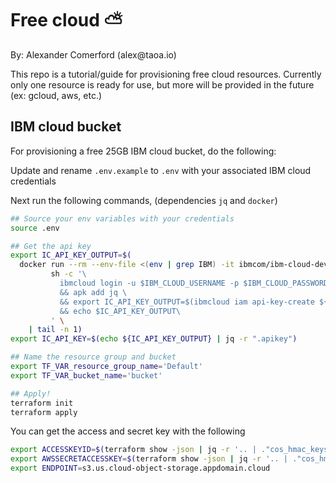 * Free cloud ⛅

  By: Alexander Comerford (alex@taoa.io)

  This repo is a tutorial/guide for provisioning free cloud resources. Currently
  only one resource is ready for use, but more will be provided in the future
  (ex: gcloud, aws, etc.)

** IBM cloud bucket

   For provisioning a free 25GB IBM cloud bucket, do the following:

   Update and rename ~.env.example~ to ~.env~ with your associated IBM cloud credentials

   Next run the following commands, (dependencies ~jq~ and ~docker~)
   
   #+BEGIN_SRC sh
     ## Source your env variables with your credentials
     source .env
     
     ## Get the api key
     export IC_API_KEY_OUTPUT=$(
       docker run --rm --env-file <(env | grep IBM) -it ibmcom/ibm-cloud-developer-tools-amd64 \
              sh -c '\
                ibmcloud login -u $IBM_CLOUD_USERNAME -p $IBM_CLOUD_PASSWORD -r $IBM_CLOUD_REGION \
                && apk add jq \
                && export IC_API_KEY_OUTPUT=$(ibmcloud iam api-key-create ${IBM_CLOUD_APIKEY_NAME} --output json) \
                && echo $IC_API_KEY_OUTPUT\
              ' \
         | tail -n 1)
     export IC_API_KEY=$(echo ${IC_API_KEY_OUTPUT} | jq -r ".apikey")
     
     ## Name the resource group and bucket
     export TF_VAR_resource_group_name='Default'
     export TF_VAR_bucket_name='bucket'
     
     ## Apply!
     terraform init
     terraform apply
   #+END_SRC

   #+RESULTS:

   You can get the access and secret key with the following

   #+BEGIN_SRC sh
     export ACCESSKEYID=$(terraform show -json | jq -r '.. | ."cos_hmac_keys.access_key_id"? // empty')
     export AWSSECRETACCESSKEY=$(terraform show -json | jq -r '.. | ."cos_hmac_keys.secret_access_key"? // empty')
     export ENDPOINT=s3.us.cloud-object-storage.appdomain.cloud
   #+END_SRC

